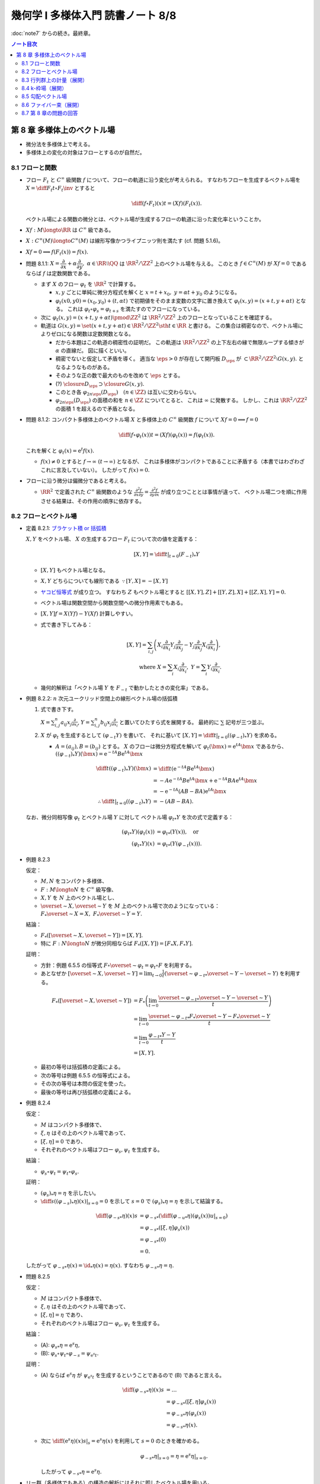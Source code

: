 ======================================================================
幾何学 I 多様体入門 読書ノート 8/8
======================================================================

:doc:`note7` からの続き。最終章。

.. contents:: ノート目次

第 8 章 多様体上のベクトル場
======================================================================
* 微分法を多様体上で考える。
* 多様体上の変化の対象はフローとするのが自然だ。

8.1 フローと関数
----------------------------------------------------------------------
* フロー :math:`F_t` と :math:`C^\infty` 級関数 :math:`f` について、フローの軌道に沿う変化が考えられる。
  すなわちフローを生成するベクトル場を :math:`\displaystyle X = \diff{F_t}{t} \circ F_t\inv` とすると

  .. math::

     \diff{(f \circ F_t)(x)}{t} = (Xf)(F_t(x)).

  ベクトル場による関数の微分とは、ベクトル場が生成するフローの軌道に沿った変化率ということか。

* :math:`Xf: M \longto \RR` は :math:`C^\infty` 級である。
* :math:`X: C^\infty(M) \longto C^\infty(M)` は線形写像かつライプニッツ則を満たす (cf. 問題 5.1.6)。
* :math:`Xf = 0 \implies f(F_t(x)) = f(x).`

* 問題 8.1.1: :math:`X = \dfrac{\partial}{\partial x} + \alpha \dfrac{\partial}{\partial y},\ \alpha \in \RR \setminus \QQ`
  は :math:`\RR^2/\ZZ^2` 上のベクトル場を与える。
  このとき :math:`f \in C^\infty(M)` が :math:`Xf = 0` であるならば :math:`f` は定数関数である。

  * まず :math:`X` のフロー :math:`\varphi_t` を :math:`\RR^2` で計算する。

    * :math:`x, y` ごとに単純に微分方程式を解くと :math:`x = t + x_0,\ y = \alpha t + y_0` のようになる。
    * :math:`\varphi_t(x0, y0) = (x_0, y_0) + (t, \alpha t)` で初期値をそのまま変数の文字に置き換えて
      :math:`\varphi_t(x, y) = (x + t, y + \alpha t)` となる。
      これは :math:`\varphi_t \circ \varphi_s = \varphi_{t + s}` を満たすのでフローになっている。

  * 次に :math:`\varphi_t(x, y) = (x + t, y + \alpha t) \pmod{\ZZ^2}` は
    :math:`\RR^2/\ZZ^2` 上のフローとなっていることを確認する。

  * 軌道は :math:`G(x, y) = \set{(x + t, y + \alpha t) \in \RR^2/\ZZ^2 \sth t \in \RR}` と書ける。
    この集合は稠密なので、ベクトル場によりゼロになる関数は定数関数となる。

    * だから本題はこの軌道の稠密性の証明だ。
      この軌道は :math:`\RR^2/\ZZ^2` の上下左右の縁で無限ループする傾きが :math:`\alpha` の直線だ。
      図に描くといい。

    * 稠密でないと仮定して矛盾を導く。
      適当な :math:`\eps > 0` が存在して開円板 :math:`D_\eps` が :math:`\subset \RR^2/\ZZ^2 \setminus G(x, y).`
      となるようなものがある。
    * そのような正の数で最大のものを改めて :math:`\eps` とする。
    * (?) :math:`\closure{D_\eps} \supset \closure{G(x, y)}.` 
    * このとき各 :math:`\varphi_{2n\eps}(D_\eps)\quad(n \in \ZZ)` は互いに交わらない。
    * :math:`\varphi_{2n\eps}(D_\eps)` の面積の和を :math:`n \in \ZZ` についてとると、
      これは :math:`\infty` に発散する。
      しかし、これは :math:`\RR^2/\ZZ^2` の面積 1 を超えるので矛盾となる。

* 問題 8.1.2: コンパクト多様体上のベクトル場 :math:`X` と多様体上の :math:`C^\infty` 級関数
  :math:`f` について :math:`Xf = 0 \implies f = 0`

  .. math::

     \diff{(f \circ \varphi_t(x))}{t} = (Xf)(\varphi_t(x)) = f(\varphi_t(x)).

  これを解くと :math:`\varphi_t(x) = \mathrm{e}^t f(x).`

  * :math:`f(x) \ne 0` とすると :math:`f \to \infty\ (t \to \infty)` となるが、
    これは多様体がコンパクトであることに矛盾する（本書ではわざわざこれに言及していない）。
    したがって :math:`f(x) = 0.`

* フローに沿う微分は偏微分であると考える。

  * :math:`\RR^2` で定義された :math:`C^\infty` 級関数のような
    :math:`\displaystyle \frac{\partial^2 f}{\partial x \partial y} = \frac{\partial^2 f}{\partial y \partial x}` が成り立つこととは事情が違って、
    ベクトル場二つを順に作用させる結果は、その作用の順序に依存する。

8.2 フローとベクトル場
----------------------------------------------------------------------
* 定義 8.2.1: `ブラケット積 or 括弧積 <http://mathworld.wolfram.com/Commutator.html>`__

  :math:`X, Y` をベクトル場、
  :math:`X` の生成するフロー :math:`F_t` について次の値を定義する：

  .. math::

     [X, Y] = \left.\diff{}{t}\right|_{t = 0}(F_{-t})_*Y

  * :math:`[X, Y]` もベクトル場となる。
  * :math:`X, Y` どちらについても線形である :math:`\because [Y, X] = -[X, Y]`
  * `ヤコビ恒等式 <http://mathworld.wolfram.com/JacobiIdentities.html>`__ が成り立つ。
    すなわち :math:`Z` もベクトル場とすると
    :math:`[[X, Y], Z] + [[Y, Z], X] + [[Z, X], Y] = 0.`
  * ベクトル場は関数空間から関数空間への微分作用素でもある。
  * :math:`[X, Y]f = X(Yf) - Y(Xf)` 計算しやすい。
  * 式で書き下してみる：

    .. math::

       [X, Y] = \sum_{i, j}\left(
           X_i \frac{\partial}{\partial x_i} Y_j \frac{\partial}{\partial x_j}
          -Y_j \frac{\partial}{\partial x_j} X_i \frac{\partial}{\partial x_i}
       \right),\\
       \text{ where }
       X = \sum_{i}X_i \frac{\partial}{\partial x_i},\ 
       Y = \sum_{i}Y_i \frac{\partial}{\partial x_i}.

  * 幾何的解釈は「ベクトル場 :math:`Y` を :math:`F_{-t}` で動かしたときの変化率」である。

* 例題 8.2.2: :math:`n` 次元ユークリッド空間上の線形ベクトル場の括弧積

  #. 式で書き下す。

     :math:`\displaystyle X = \sum_{i, j}^n a_{ij} x_j \frac{\partial}{\partial x_i}`,
     :math:`\displaystyle Y = \sum_{i, j}^n b_{ij} x_j \frac{\partial}{\partial x_i}`
     と置いてひたすら式を展開する。
     最終的に :math:`\sum` 記号が三つ並ぶ。

  #. :math:`X` が :math:`\varphi_t` を生成するとして :math:`(\varphi_{-t}Y)` を書いて、
     それに基いて :math:`[X, Y] = \left.\diff{}{t}\right|_{t = 0}((\varphi_{-t})_*Y)` を求める。

     * :math:`A = (a_{ij}), B = (b_{ij})` とする。
       :math:`X` のフローは微分方程式を解いて :math:`\varphi_t(\bm x) = \mathrm e^{tA} \bm x` であるから、
       :math:`((\varphi_{-t})_*Y)(\bm x) = \mathrm e^{-tA}B \mathrm e^{tA} \bm x`

       .. math::

          \begin{align*}
          \diff{}{t}((\varphi_{-t})_*Y)(\bm x)
          &= \diff{}{t}(\mathrm e^{-tA}B \mathrm e^{tA} \bm x)\\
          &= -A \mathrm e^{-tA}B \mathrm e^{tA} \bm x + \mathrm e^{-tA}BA \mathrm e^{tA} \bm x\\
          &= -\mathrm e^{-tA}(AB - BA)\mathrm e^{tA} \bm x
          \\
          \therefore \left.\diff{}{t}\right|_{t = 0}((\varphi_{-t})_*Y) &= -(AB - BA).
          \end{align*}

  なお、微分同相写像 :math:`\varphi_t` とベクトル場 :math:`Y` に対して
  ベクトル場 :math:`{\varphi_t}_*Y` を次の式で定義する：

  .. math::

     \begin{align*}
     ({\varphi_t}_*Y)(\varphi_t(x)) &= {\varphi_t}_*(Y(x)), \quad\text{or }\\
     ({\varphi_t}_*Y)(x) &= {\varphi_t}_*(Y(\varphi_{-t}(x))).
     \end{align*}

* 例題 8.2.3

  仮定：

  * :math:`M, N` をコンパクト多様体、
  * :math:`F: M \longto N` を :math:`C^\infty` 級写像、
  * :math:`X, Y` を :math:`N` 上のベクトル場とし、
  * :math:`\overset{\sim}{X}, \overset{\sim}{Y}` を :math:`M` 上のベクトル場で次のようになっている：
    :math:`F_*\overset{\sim}{X} = X,\ F_*\overset{\sim}{Y} = Y.`

  結論：

  * :math:`F_*([\overset{\sim}{X}, \overset{\sim}{Y}]) = [X, Y].`
  * 特に :math:`F: N \longto N` が微分同相ならば :math:`F_*([X, Y]) = [F_*X, F_*Y].`

  証明：

  * 方針：例題 6.5.5 の恒等式 :math:`F \circ \overset{\sim}{\varphi_t} = \varphi_t \circ F`
    を利用する。
  * あとなぜか :math:`\displaystyle [\overset{\sim}{X}, \overset{\sim}{Y}] = \lim_{t \to 0}\frac{1}{t}(\overset{\sim}{\varphi_{-t}}_* \overset{\sim}{Y} - \overset{\sim}{Y})`
    を利用する。

  .. math::

     \begin{align*}
     F_*([\overset{\sim}{X}, \overset{\sim}{Y}])
     &= F_*\left(\lim_{t \to 0}\frac{\overset{\sim}{\varphi_{-t}}_* \overset{\sim}{Y} - \overset{\sim}{Y}}{t}\right)\\
     &= \lim_{t \to 0}\frac{\overset{\sim}{\varphi_{-t}}_* F_* \overset{\sim}{Y} - F_* \overset{\sim}{Y}}{t}\\
     &= \lim_{t \to 0}\frac{{\varphi_{-t}}_* Y - Y}{t}\\
     &= [X, Y].
     \end{align*}

  * 最初の等号は括弧積の定義による。
  * 次の等号は例題 6.5.5 の恒等式による。
  * その次の等号は本問の仮定を使った。
  * 最後の等号は再び括弧積の定義による。

* 例題 8.2.4

  仮定：

  * :math:`M` はコンパクト多様体で、
  * :math:`\xi, \eta` はその上のベクトル場であって、
  * :math:`[\xi, \eta] = 0` であり、
  * それぞれのベクトル場はフロー :math:`\varphi_s, \psi_t` を生成する。

  結論：

  * :math:`\varphi_s \circ \psi_t = \psi_t \circ \varphi_s.`

  証明：

  * :math:`(\varphi_s)_*\eta = \eta` を示したい。
  * :math:`\displaystyle \left.\diff{}{s}((\varphi_{-s})_*\eta)(x)\right|_{s = 0} = 0` を示して
    :math:`s = 0` で :math:`(\varphi_s)_*\eta = \eta` を示して結論する。

  .. math::

     \begin{align*}
     \diff{({\varphi_{-s}}_*\eta)(x)}{s}
     &= {\varphi_{-s}}_* \left( \left.\diff{({\varphi_{-u}}_*\eta)(\varphi_s(x))}{u}\right|_{s = 0}\right)\\
     &= {\varphi_{-s}}_* ([\xi, \eta]\varphi_s(x))\\
     &= {\varphi_{-s}}_* (0)\\
     &= 0.
     \end{align*}

  したがって :math:`{\varphi_{-s}}_*\eta(x) = \id_*\eta(x) = \eta(x).`
  すなわち :math:`{\varphi_{-s}}_*\eta = \eta.`

* 問題 8.2.5

  仮定：

  * :math:`M` はコンパクト多様体で、
  * :math:`\xi, \eta` はその上のベクトル場であって、
  * :math:`[\xi, \eta] = \eta` であり、
  * それぞれのベクトル場はフロー :math:`\varphi_s, \psi_t` を生成する。

  結論：

  * (A): :math:`{\varphi_s}_*\eta = \mathrm e^s\eta,`
  * (B): :math:`\varphi_s \circ \psi_t \circ \varphi_{-s} = \psi_{\mathrm e^s t}.`

  証明：

  * (A) ならば :math:`\mathrm e^s\eta` が :math:`\psi_{\mathrm e^s t}`
    を生成するということであるので (B) であると言える。

    .. math::

       \begin{align*}
       \diff{({\varphi_{-s}}_*\eta)(x)}{s}
       &= \dots\\
       &= {\varphi_{-s}}_* ([\xi, \eta]\varphi_s(x))\\
       &= {\varphi_{-s}}_* \eta(\varphi_s(x))\\
       &= {\varphi_{-s}}_* \eta(x).
       \end{align*}

  * 次に :math:`\displaystyle \left.\diff{(\mathrm e^s\eta)(x)}{s}\right|_s = \mathrm e^s \eta(x)` を利用して
    :math:`s = 0` のときを確かめる。

    .. math::

       \left.{\varphi_{-s}}_* \eta\right|_{s=0} = \eta = \left.\mathrm e^s \eta\right|_{s=0}.

    したがって :math:`{\varphi_{-s}}_* \eta = \mathrm e^s \eta.`

* リー群（多様体でもある）の構造の解析にはそれに即したベクトル場を用いる。

* 問題 8.2.6: リー群

  #. 左不変ベクトル場全体 :math:`\mathfrak g` は :math:`\dim G` 次元のベクトル空間である
     （`リー環 or リー代数 <http://mathworld.wolfram.com/LieAlgebra.html>`__）。

     * :math:`X` が左不変ベクトル場であるとは :math:`\forall g \in G, (L_g)_*X = X` であることをいう。
     * :math:`L_g` の定義は 4.3.3 でやった。
     * :math:`\mathfrak g = \set{X \in \mathcal X(G) \sth (L_g)_*X = X}.`

     証明は :math:`\mathfrak g` と :math:`T_1G` が同型であることを示す。

     * 写像 :math:`E(\xi) = xi(1)` を考える。これはベクトル空間の準同型写像であるので、
       あとは全単射性を示せばよい。

     * :math:`E` が単射であること：

       * :math:`E(\xi) = 0 \implies \xi = 0` を示す。
       * :math:`g, h \in G` と :math:`\xi \in \mathfrak g` に対してこうなっている：

         .. math::

            \xi(h) = (L_g)_*\xi(h) = \xi(L_g(h)) = \xi(gh).\\

       * 特に :math:`h = 1` とすると :math:`\xi(g) = {L_g}_*\xi(1) = {L_g}_*E(1)` なので
         :math:`E(\xi) = 0 \implies \xi = 0` が成り立つ。

     * :math:`E` が全射であること：

       * :math:`v \in T_1G` に対して :math:`\xi(h) = {L_h}_*\xi(1)` となる
         :math:`\xi \in \mathcal X(G)` および :math:`h \in G` をとる。
         このとき：

         .. math::

            L_g(\xi(h)) = {L_g}_*({L_h}_* v) = {L_{gh}}v = \xi(gh).

       * したがって :math:`\xi \in \mathfrak g` かつ :math:`E(\xi) = v` である。

  #. :math:`\xi, \eta` を左不変ベクトル場とすると :math:`[\xi, \eta]` もそうである。

     .. math::

        \begin{align*}
        &{L_g}_*[\xi, \eta] = [{L_g}_*\xi, {L_g}_*\eta] = [\xi, \eta].\\
        &\therefore [\xi, \eta] \in \mathfrak g.
        \end{align*}

     ここで例題 8.2.3 の結果を利用している。

  #. :math:`\xi` が生成するフローを :math:`\varphi_t` とする。このとき
     :math:`\forall g \in G, \varphi_t(g) = g\varphi_t(1).`

     * この :math:`\varphi_t(1)` を :math:`\exp(t\xi)` と書く。
     * :math:`{L_g}_* \xi = \xi` より :math:`{L_g}_* \varphi_t = \varphi_t L_g.`
     * したがって :math:`\varphi_t(g) = \varphi_t(L_g(1)) = L_g \varphi_t(1) = g\varphi_t(1).`

  #. :math:`\xi \longmapsto \exp(\xi)` は :math:`\mathfrak g` のゼロ近傍から
     :math:`G` の単位元 1 の近傍への微分同相写像である。

     * 接写像 :math:`\exp_*: T_0\mathfrak g \longmapsto T_1G` が同型写像であることを示す。
     * :math:`t = 0` における曲線 :math:`t\xi\quad(t \in \RR)` の接ベクトルは
       :math:`\xi \in \mathfrak g \cong T_0\mathfrak g` である。
     * :math:`G` 上の曲線 :math:`\exp(t\xi) = \varphi_t(1)` の
       :math:`t = 0` における接ベクトルを計算して :math:`= \xi(1) \in T_1(G)` とする。

       .. math::

          \begin{align*}
          \left.\diff{\exp(t\xi)}{t}\right|_{t = 0}
          &= \left.\diff{\varphi_t(1)}{t}\right|_{t = 0}\\
          &= \left.\xi(\varphi_t(1))\right|_{t = 0}\\
          &= \xi(1) \in T_1(G).
          \end{align*}

       * 最初の等号は :math:`\exp(t\xi)` の定義による。
       * 次の等号はベクトル場とフローの関係による。
       * 最後の等号は :math:`t = 0` による。

     * あとは逆写像定理による。

* 注意 8.2.7

  * :math:`G \subset GL_n(\RR)` を部分群とすると、
    :math:`A \in G` における接ベクトルが :math:`AX` の形（ベクトルとは言っているが行列である）をしていることが
    :math:`X` が左不変であることの条件である。

    * :math:`X` が生成するフローを :math:`F_t` とする。このとき
      :math:`\displaystyle \diff{F_t(A)}{t} = F_t(A)X` を満たすので
      :math:`F_t(A) = \mathrm e^{tX}.`

  * 問題 8.2.6 の :math:`\exp` はリー群版の指数写像である。

8.3 行列群上の計量（展開）
----------------------------------------------------------------------
:math:`G = GL_n(\RR)` 上の曲線 :math:`c(t)` の「接ベクトルの長さの自乗」を二通り与えて、
それぞれの測地線の方程式を調べる。ただしどちらの与え方も
:math:`G` の左作用が接ベクトルの長さを不変にするように定義する。

#. :math:`\trace {}^t\!(c'){}^t\!(c\inv)c\invc'`
#. :math:`\trace c\invc'c\invc'`

* 単位行列 :math:`I_n` においては :math:`n^2` 次元ユークリッド空間の計量と一致する。
* この前と同じく変分法を適用して、値がゼロになる必要条件をそれぞれ調べる。

それぞれの測地線の方程式は次のようになる：

#. :math:`-c\invc'' + {}^t\!(c\invc')(c\invc') + (c\invc')^2 - (c\invc')\ {}^t\!(c\invc') = 0`
#. :math:`-(c\invc')' = 0`

* 例題 8.3.1: 最初の :math:`c(t) = \mathrm e^{tA}` が測地線である条件

  * 測地線の式の左辺を展開すると :math:`{}^t\!AA - A\,^t\!A` となるが、
    これがゼロであるということは :math:`A \in O(n)` を意味する。

* 行列群上の計量は非リーマンであるのがよい。
  そうすると曲線の長さが正にも負にもなるかもしれず、そうなると局所性最短性はどこかへ行ってしまう。
  ただし、長さは「臨界的である」ことで定義される。

* 指数写像とは、リーマン多様体上の測地線の方程式により定義される写像だ。

8.4 k-枠場（展開）
----------------------------------------------------------------------
k-枠場
  多様体 :math:`M` 上の一次独立なベクトル場 k 個の組を意味する。
  :math:`0 \le k \le \dim M`

  * 例：二次元曲面 :math:`\Sigma_g\ (g \le 2)` 上には 1-枠場と 2-枠場のどちらも存在しない。
    一方、トーラス :math:`T^2` 上にはどちらも存在する。

  * n-枠場を持つ n 次元多様体を `平行可能化多様体 <http://mathworld.wolfram.com/Parallelizable.html>`__ と呼ぶ。

2-枠場のある多様体 :math:`M` 上で :math:`[\xi_1, \xi_2] = 0` であれば
:math:`\RR^2` の :math:`M` への作用 :math:`(\varphi_1^{t_1} \circ \varphi_2^{t_2})(x)` を定義することで
:math:`\RR^2` 作用の軌道の族で :math:`M` を分割することができる。
このとき、軌道は :math:`M` の各点の近傍に対して二次元の共通部分を持つ。

* :math:`x \in M` を固定すると作用の接写像のランクが 2 である。
* 共通部分は高々可算個である。

これを 2 から k に拡張する。
一般に k 枠場 :math:`(\xi_1, \dotsc, \xi_k)` が :math:`[\xi_i, \xi_j] = 0` であるならば、
加法群 :math:`\RR^k` の :math:`M` への作用を次のように定義できて、
:math:`M` は k 次元の :math:`\RR^k` 作用の軌道に分割される。

.. math::

   \varphi_1^{t_1} \circ \dotsb \circ \varphi_k^{t_k} (x)

:math:`M` の各点の近傍 :math:`U` においてランク :math:`n - k` の写像
:math:`F: U \longto \RR^{n - k}` が存在して、軌道と近傍の共通部分が
:math:`F` で決まる近傍の k 次元部分多様体の和集合となる。

* 例 8.4.1: :math:`\RR^3` 上のベクトル場

  * :math:`f \in C^\infty(\RR^2).`
  * :math:`\displaystyle \xi_1 = \frac{\partial}{\partial x_1} + \frac{\partial f}{\partial x_1}\frac{\partial}{\partial x_3},`
    :math:`\displaystyle \xi_2 = \frac{\partial}{\partial x_2} + \frac{\partial f}{\partial x_2}\frac{\partial}{\partial x_3}.`
  * :math:`[\xi_1, \xi_2] = 0.`
  * :math:`h = x_3 - f(x_1, f_2)` が一定である点からなる曲面が :math:`\RR^2` 作用の軌道となる。

* 例 8.4.2: ダメな例

  * :math:`\displaystyle \xi_1 = \frac{\partial}{\partial x_1} - x_2 \frac{\partial}{\partial x_3},`
    :math:`\displaystyle \xi_2 = \frac{\partial}{\partial x_2}.`

  * :math:`\because [\xi_1, \xi_2] = \frac{\partial}{\partial x_3}.`

k 次元接平面場 or k 次元分布
  多様体 :math:`M` 上の k 次元接平面場に対して、各点の近傍ではその
  k 次元接平面場を張る k 枠場に取り替えられる。

* 定理 8.4.3:
  :math:`\RR^n` の開集合 :math:`U` 上の k-枠場が :math:`U` の各点の近傍に対して
  :math:`[\xi_i, \xi_j]` が 0 となる k-枠場に取り替えられることは、
  :math:`[\xi_i, \xi_j]` が :math:`\xi_1, \dotsc, \xi_k` の張る k-枠場に値を持つことと同値である。

  * 証明がよくわからない。

  * :math:`(\xi_1, \dotsc, \xi_k)` と :math:`(\eta_1, \dotsc, \eta_k)` が同じ接平面場を与えるならば
    :math:`\exists a_{ij}: U \longto GL_k(\RR)\quad\text{s.t. } \eta_i = \sum_{j = 1}^k a_{ij}\xi_j`
    を示す。

    * 一方の括弧積を計算することで、他方の括弧積と同時に接平面場に値を持つことがわかる：

      .. math::

         \begin{align*}
         [\eta_l, \eta_m]
         &= \left[\sum_{i = 1}^k a_{li}\xi_i, \sum_{k = 1}^k a_{mi}\xi_i\right]\\
         &= \sum_{i, j} a_{li}\xi_j(a_{mj})\xi_j - \sum_{i,j} a_{mj}(\xi_j a_{li})\xi_i + \sum_{i,j}a_{li}a_{mj}[\xi_i, \xi_j].
         \end{align*}

  * 十分：適当に座標を取り替えて写像 :math:`p: \RR^n \longto \RR^k` を
    :math:`p(\bm x) = (x_1, \dotsc, x_k)` で定義する。

    * 点の近傍上 :math:`p_*` を接平面場に制限した接写像は何かとの同型を与える。
    * その次の「
      :math:`V` 上の k 枠場 :math:`(\eta_1, \dotsc, \eta_k)` を
      :math:`p_* \eta_i = \dfrac{\partial}{\partial x_i}` となるようにとれる」
      がわかりにくい。
    * :math:`[\eta_l, \eta_m]` が値を持てば
      :math:`p_*[\eta_l, \eta_m] = \left[\dfrac{\partial}{\partial x_i}, \dfrac{\partial}{\partial x_j}\right] = 0`
      より 0 が値である。

* フローの可換性の成立だけで :math:`U` 内の「軌道」が :math:`F` によって定まる
  :math:`U` の k 次元部分多様体となるといえる。

  * 「軌道」と書いたが、
    :math:`x` において k 次元接平面場は :math:`T_x(F\inv(F(x)))` と一致する。

* 定理 8.4.4: `フロベニウス <https://en.wikipedia.org/wiki/Frobenius_theorem_(differential_topology)>`__

  * :math:`[\xi_i, \xi_j]` が k 次元接平面場に値を持つということを
    `（完全）積分可能条件 <https://en.wikipedia.org/wiki/Integrability_conditions_for_differential_systems>`__ という。

  * :math:`F_V\inv(F_V(x)),\ T_x(F_V\inv(F_V(x))) \subset T_xM` と
    :math:`x` における k 次元接平面場が一致する。

  * （極大）積分多様体
    or `葉 <http://mathworld.wolfram.com/FoliationLeaf.html>`__

  * 共通部分できれいに貼り合わさる。
  * 「正則とは限らない」部分多様体とは？
  * `葉層 <http://mathworld.wolfram.com/Foliation.html>`__ 構造（本書図 8.2 参照）

8.5 勾配ベクトル場
----------------------------------------------------------------------
多様体上の微分可能関数 :math:`f \in C^1(M)` とベクトル場 :math:`X` と
リーマン計量 :math:`g` に対して、ベクトル場 :math:`\grad f` を次で定義する：

.. math::

   \begin{align*}
   Xf &= g(X, \grad f),\text{ or }\\
   \grad f &= \sum_{i = 1}^n \sum_{j = 1}^n g^{ij} \frac{\partial f}{\partial x_j}\frac{\partial}{\partial x_i}.
   \end{align*}

* :math:`f` の等位面が部分多様体であるとき、
  :math:`f\inv(a)` と :math:`\grad f` は直交する。
  なぜならば :math:`f\inv(a)` の接ベクトル :math:`v` を取ると
  :math:`f_*v = 0` であって :math:`g(v, \grad f) = 0` が成り立つ。

  .. math::

     f_*v = 0 \implies g(v, \grad f) = \sum \frac{\partial}{\partial x_i} v_i = 0

* :math:`\grad f` が生成するフローを gradient flow と呼ぶ。

* 例 8.5.1: 球面上の微分可能関数に対する勾配ベクトル場

  * :math:`S^2` のパラメーター表示を
    :math:`(x, y, z) = (\cos\theta\cos\cos\varphi, \sin\theta\cos\varphi, \sin\varphi)` とおく。

  * ベクトル場の基底を :math:`\dfrac{\partial}{\partial \theta}, \dfrac{\partial}{\partial \varphi}` ととる。
  * リーマン計量は :math:`\displaystyle g = \begin{pmatrix}\cos^2\varphi & 0\\0 & 1\end{pmatrix}` と書ける。
  * 次のようにおいて :math:`g(\grad f, X)` と :math:`X(f)` をそれぞれ計算する：

    .. math::

       \begin{align*}
       \grad f &= a\frac{\partial}{\partial \theta} + b\frac{\partial}{\partial \varphi},\\
       X &= u\frac{\partial}{\partial \theta} + v\frac{\partial}{\partial \varphi}.
       \end{align*}

    計算の結果 :math:`\grad f = \cos\varphi \dfrac{\partial}{\partial \varphi}` となる。
    直交座標系で書くと :math:`-xz\dfrac{\partial}{\partial x} - yz\dfrac{\partial}{\partial y} + (1 - z^2)\dfrac{\partial}{\partial z}.`

* 例題 8.5.2

  #. :math:`f(x, y) = x^3 - x + y^2` のグラフを描け。

     * フローが等位線と直交するように描くのが鉄則。
     * :math:`X = \dfrac{\partial f}{\partial x}\dfrac{\partial}{\partial x} + \dfrac{\partial f}{\partial y}\dfrac{\partial}{\partial y}` は
       ユークリッド計量についての :math:`f` の勾配ベクトル場である。
     * :math:`Xf = \left(\dfrac{\partial f}{\partial x}\right)^2 + \left(\dfrac{\partial f}{\partial y}\right)^2 \le 0` より
       非減少である。

  #. :math:`\displaystyle \diff{x}{t} = \frac{\partial}{\partial x},\ \diff{y}{t} = \frac{\partial}{\partial y}` の解曲線を求めろ。

* 問題 8.5.3

  :math:`\grad f \ne 0` なる点で定義されるベクトル場
  :math:`\displaystyle Y = \frac{\grad f}{g(\grad f, \grad f)}` およびその解曲線
  :math:`c(t)` について。

  定義域では :math:`f(c(t_0 + t)) - f(c(t_0)) = t.`
  :math:`Yf = 1` より :math:`\displaystyle \diff{(f \circ \varphi_t)(x)}{t} = (Yf)(\varphi_t(x)) = 1.`
  :math:`\therefore\ f(\varphi_t(x)) - f(x) = t.`

* モース関数について

  * 臨界点近傍で :math:`\displaystyle f = \sum_{i = 1}^\lambda x_i^2 + \sum_{i = \lambda + 1}^n x_i^2.`
  * 1 の分割の技法を使ってリーマン計量 :math:`g` を :math:`g_{ij} = \delta_{ij}` となるように定める。
    このとき勾配ベクトルは次のようになる：

    .. math::

       \grad f = -2 \sum_{i = 1}^\lambda x_i \frac{\partial}{\partial x_i}  + 2 \sum_{i = \lambda + 1}^n x_i\frac{\partial}{\partial x_i}.

  * 解曲線は :math:`(\mathrm e^{-2t}x_1, \dotsc, \mathrm e^{-2t}x_{\lambda}, \mathrm e^{2t}x_{\lambda + 1}, \dotsc, \mathrm e^{2t}x_n).`
  * :math:`f\inv(x^0 - \eps)` と :math:`f\inv(x^0 + \eps)` の間には二枚の平面を除いて対応が付いている。

* 例 8.5.4: トーラス :math:`f(x, y) = a(2 + \cos y)\cos x + c \sin y`

  * :math:`\RR^3` 内のトーラス (p. 24) として考える。
  * :math:`\displaystyle Df = \begin{pmatrix}-a(2 + \cos y)\sin x & -a \sin y\cos x + a \cos y\end{pmatrix}.`
  * :math:`\displaystyle g = \begin{pmatrix}(2 + \cos y)^2 & 0\\0 & 1\end{pmatrix}.` (cf. 例題 7.1.4)
  * :math:`\displaystyle g\inv = \begin{pmatrix}\dfrac{1}{(2 + \cos y)^2} & 0\\0 & 1\end{pmatrix}.`

  定義に従って勾配ベクトル場を計算するのは容易い：

  .. math::

     \grad f = -\frac{a\sin x}{2 + \cos y}\frac{\partial}{\partial x} + (-a \sin y\cos x + c\cos y)\frac{\partial}{\partial y}.

8.6 ファイバー束（展開）
----------------------------------------------------------------------
* 例題 8.6.1: ファイブレーション定理

  * :math:`M, N` をコンパクト連結多様体で :math:`\dim M > \dim N` であり、
  * :math:`F \in C^\infty(M, N)` が
  * :math:`\forall x \in M, F_*: T_xM \longto T_{F(x)}N` が全射である

  とする。このとき :math:`\forall y \in N` に次のような近傍 :math:`V_y \owns y` と
  同相写像 :math:`h` が存在する：

  * :math:`h: F\inv(V_y) \longto V_y \times F\inv(y),`
  * :math:`F = \operatorname{pr}_1 \circ h,`
  * :math:`\operatorname{pr_1}` は第一成分への射影。

  証明：

  * リーマン計量を :math:`g` とする。
  * 接空間の部分集合 :math:`\nu_x = \set{v \in T_x(M) \sth \forall w \in T_x(F\inv(F(x))), g(v, w) = 0}` を定義する。

    * :math:`F_*|\nu_x` が同型写像になるという性質がある。

  * ある一点 :math:`y^0 \in N` の開被覆として :math:`(V, \psi = (y_1, \dotsc, y_n)),\ \psi(y^0) = (0, \dotsc, 0)` をとる。
  * 近傍 :math:`W \owns y^0` を :math:`\closure{W} \subset V` となるようにとる。
  * :math:`C^\infty` 級関数 :math:`\mu: N \longto \RR` を次のように定義する：

    * :math:`\supp \mu = V,`
    * :math:`y \in \closure{W} \implies \mu(y) = 1.`

  * :math:`N` 上の :math:`C^\infty` 級ベクトル場 :math:`\xi_i = \mu\dfrac{\partial}{\partial y_i}` を考える。
  * また :math:`\bm a \in \RR^n` として
    :math:`\xi_{\bm a} = \sum_{i = 1}^n a_i\xi_i` およびそれが生成するフロー
    :math:`\Psi_{\bm a}^t` を考える。

    これはある :math:`\eps > 0` について次のような性質がある：

    .. math::

       t\norm{\bm a} < \eps \implies \Psi_{\bm a}^t(y^0) = \psi\inv(t\bm a).

  * :math:`F_*|\nu_x` は同型なので :math:`\xi_i` に対して
    :math:`M` 上のベクトル場 :math:`\overset{\sim}{\xi_i}` を次が成り立つように一意的に取れる：

    .. math::

       F_* \overset{\sim}{\xi_i} = \xi_i,
       \
       \overset{\sim}{\xi_i}(x) \in \nu_x.

    * この状況をファイバー束の接続という。
    * :math:`\overset{\sim}{\xi_i}` を :math:`\xi_i` の
      `持ち上げ <http://mathworld.wolfram.com/Lift.html>`__ という。

  * :math:`\displaystyle \overset{\sim}{\xi}_{\bm a} = \sum_{i = 1}^n a_i \overset{\sim}{\xi_i}` とおくと
    :math:`F_* \overset{\sim}{\xi}_{\bm a} = \overset{\sim}{\xi}_{\bm a}.`

    ゆえに 6.6.5 のベクトル場の射影の性質により、
    :math:`\overset{\sim}{\xi}_{\bm a}` のフロー :math:`\Phi_{\bm a}^t` について次が成り立つ：

    .. math::

       F \circ \Phi_{\bm a}^t = \Psi_{\bm a}^t \circ F.

  * 写像 :math:`H: \set{\bm a \in \RR^n \sth \norm{\bm a} < \eps} \times F\inv(y^0) \longto M` を
    :math:`H(\bm a, x) = \Phi_{\bm a}^1(x)` で定義する。

    * 注意 6.3.6 より :math:`H` は :math:`C^\infty` 級である。
    * :math:`F(H(\bm a, x)) = \Psi_{\bm a}^1(F(x)) = \Psi_{\bm a}^1(y^0) = \psi\inv(a).`
    * :math:`H` の逆写像は :math:`x \longmapsto (\psi(F(x)), \Phi_{\psi(F(x))}(x))` で与えられる。

    よって写像 :math:`H` は微分同相写像である。

`ファイバー束 <http://mathworld.wolfram.com/FiberBundle.html>`__
  位相空間 :math:`E, B` と連続写像 :math:`p: E \longto B` について
  次が成り立つ位相空間 :math:`F` が存在すれば、これを `ファイバー <http://mathworld.wolfram.com/Fiber.html>`__ といい、
  :math:`p` をファイバー束という：

  .. math::

     \forall b \in B, \exists U_b \owns b \quad \text{ s.t. }
     \exists h: p\inv(U_b) \longto U_b \times F,\
     \operatorname{pr}_1 \circ h = p.

平坦な接続
  例題 8.6.1 における :math:`[\overset{\sim}{\xi}, \overset{\sim}{\eta}]` を考える。

  * 持ち上げによってベクトル場 :math:`[\overset{\sim}{\xi}, \overset{\sim}{\eta}]` は
    :math:`F_*[\overset{\sim}{\xi}, \overset{\sim}{\eta}] = [F_*\overset{\sim}{\xi}, F_*\overset{\sim}{\eta}] = [\xi, \eta].`

    * 最初と最後の等号はそれぞれ例題 8.2.3 と持ち上げによる。

  * 特に座標近傍上で :math:`\displaystyle \xi = \zeta_i = \frac{\partial}{\partial x_i}` をとれば、
    :math:`[\zeta_i, \zeta_j] = 0` なので
    :math:`[\overset{\sim}{\zeta_i}, \overset{\sim}{\zeta_j}]` は
    ファイバーの方向のベクトル場である。

  * さらに :math:`\forall \zeta_i, \zeta_j,\ [\overset{\sim}{\zeta_i}, \overset{\sim}{\zeta_j}] = 0`
    のときには接続が平坦な接続であるという。

    * 各 :math:`\zeta_i` が生成するフローを :math:`\varphi_i^{t_i}` とすると、各フローは局所的には可換である。
    * :math:`x \in M` と 0 近傍の点 :math:`(t_1, \dotsc, t_n)` に対し、
      :math:`\Phi(t_1, \dotsc, t_n)(x) = \varphi_1^{t_1} \circ \dotsb \circ \varphi_n^{t_n}(x)` とおく。

      #. :math:`\psi(F(\Phi(t_1, \dotsc, t_n)))(x) = \psi(F(x)) + (t_1, \dotsc, t_n),`
      #. :math:`\Phi(s_1, \dotsc, s_n) \circ \Phi(t_1, \dotsc, t_n)(x) = \Phi(s_1 + t_1, \dotsc, s_n + t_n)(x).`

    * 微分同相写像 :math:`x \longmapsto (F(x), \Phi(\psi(y) - \psi(F(x)))(x))` に関する
      :math:`U_y \times \set{z}` の逆像は部分多様体のように貼り合わされる。

* ファイバーがリー群であるようなファイバー束を考えることができる。

  * :math:`G` がファイバーを左または右から :math:`M` に作用している。
  * この作用について不変なファイバーに対して横断的な接平面場を考えると、
    持ち上げが :math:`G` の作用で不変となるような接続がある。
    このとき :math:`[\overset{\sim}{\xi}, \overset{\sim}{\eta}]` も不変ベクトル場であり、
    :math:`G` のリー代数 :math:`\mathfrak g` の元である。

* n 次元リーマン多様体の :math:`\operatorname{Fr}M` はファイバーが :math:`O(n)` であるような
  :math:`M` 上のファイバー束となっている。
* `レビチビタ接続 <http://mathworld.wolfram.com/Levi-CivitaConnection.html>`__ とはこのファイバー束の接続である。

8.7 第 8 章の問題の回答
----------------------------------------------------------------------
ノートは以上に記した。
